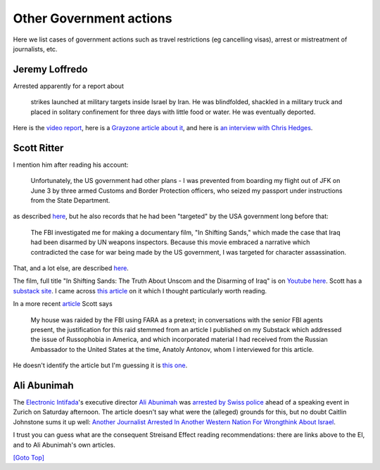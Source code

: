 .. title: Other Government actions
.. slug: other-govt
.. date: 2025-02-13
.. tags: 
.. category: 
.. link: 
.. description: Mistreatment of jopurnalists
.. type: text
.. hidetitle: True

.. _top:

Other Government actions
========================

Here we list cases of government actions such as travel restrictions (eg
cancelling visas), arrest or mistreatment of journalists, etc.

Jeremy Loffredo
---------------

Arrested apparently for a report about

   strikes launched at military targets inside Israel by Iran. He was
   blindfolded, shackled in a military truck and placed in solitary
   confinement for three days with little food or water. He was
   eventually deported.

Here is the `video
report <https://www.youtube.com/watch?v=nu0zptW49eM>`__, here is a
`Grayzone article about
it <https://thegrayzone.com/2024/10/11/israeli-jails-grayzones-jeremy-loffredo/>`__,
and here is `an interview with Chris
Hedges <https://chrishedges.substack.com/p/israels-war-on-the-foreign-press>`__.

Scott Ritter
------------

I mention him after reading his account:

   Unfortunately, the US government had other plans - I was prevented
   from boarding my flight out of JFK on June 3 by three armed Customs
   and Border Protection officers, who seized my passport under
   instructions from the State Department.

as described
`here <https://scottritter.substack.com/p/ask-the-inspectorus-tour-of-duty>`__,
but he also records that he had been "targeted" by the USA government
long before that:

   The FBI investigated me for making a documentary film, "In Shifting
   Sands," which made the case that Iraq had been disarmed by UN weapons
   inspectors. Because this movie embraced a narrative which
   contradicted the case for war being made by the US government, I was
   targeted for character assassination.

That, and a lot else, are described
`here <https://scottritter.substack.com/p/why-matt-gaetz-matters>`__.

The film, full title "In Shifting Sands: The Truth About Unscom and the
Disarming of Iraq" is on `Youtube
here <https://www.youtube.com/watch?v=0Yjv4J6nxdk>`__. Scott has a
`substack site <https://scottritter.substack.com/>`__. I came across
`this
article <https://scottritter.substack.com/p/in-search-of-empathy>`__ on
it which I thought particularly worth reading.

In a more recent
`article <https://scottritter.substack.com/p/the-trump-litmus-test>`__
Scott says

   My house was raided by the FBI using FARA as a pretext; in
   conversations with the senior FBI agents present, the justification
   for this raid stemmed from an article I published on my Substack
   which addressed the issue of Russophobia in America, and which
   incorporated material I had received from the Russian Ambassador to
   the United States at the time, Anatoly Antonov, whom I interviewed
   for this article.

He doesn't identify the article but I'm guessing it is `this
one <https://scottritter.substack.com/p/the-red-scare-20-russophobia-in-america>`__.

Ali Abunimah
------------

The `Electronic Intifada <https://electronicintifada.net/>`__'s
executive director `Ali
Abunimah <https://electronicintifada.net/people/ali-abunimah>`__ was
`arrested by Swiss
police <https://electronicintifada.net/content/eis-ali-abunimah-arrested-switzerland/50333>`__
ahead of a speaking event in Zurich on Saturday afternoon. The article
doesn't say what were the (alleged) grounds for this, but no doubt
Caitlin Johnstone sums it up well: `Another Journalist Arrested In
Another Western Nation For Wrongthink About
Israel <https://www.caitlinjohnst.one/p/another-journalist-arrested-in-another>`__.

I trust you can guess what are the consequent Streisand Effect reading
recommendations: there are links above to the EI, and to Ali Abunimah's
own articles.

`[Goto Top] <#top>`_
